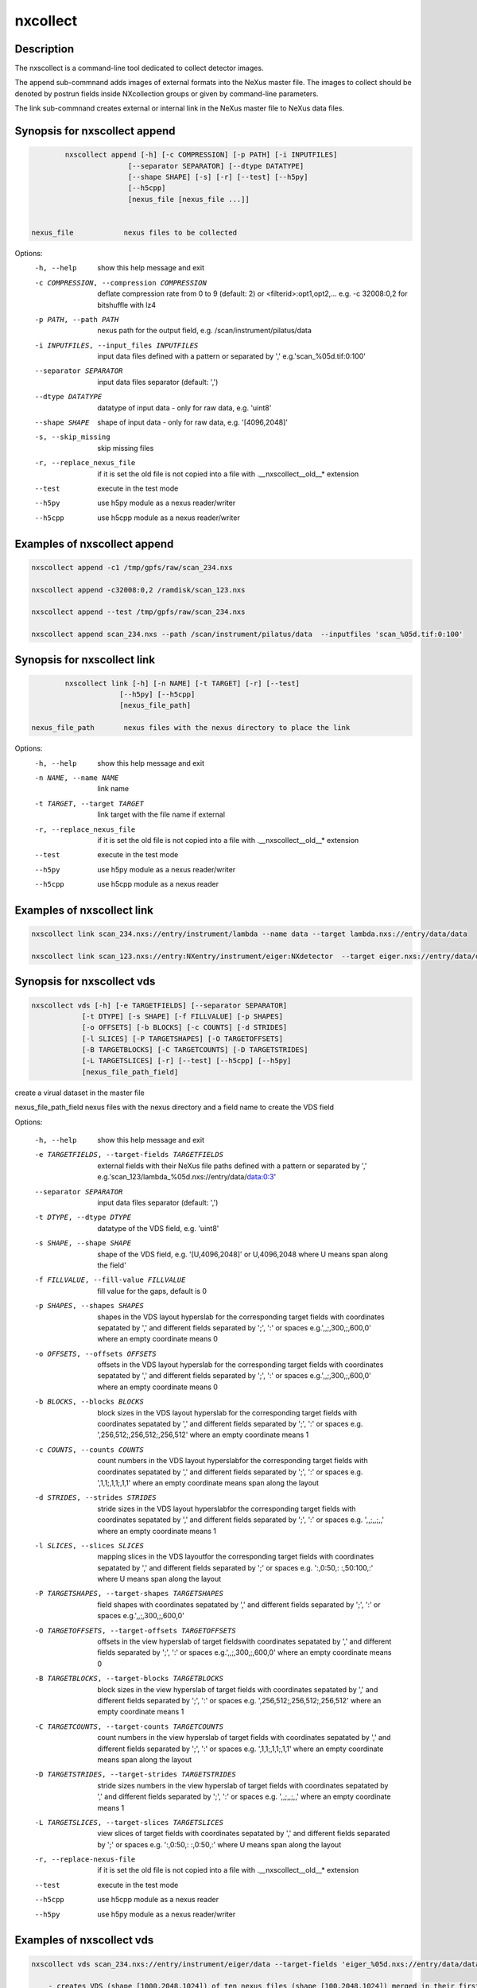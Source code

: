 =========
nxcollect
=========

Description
-----------

The nxscollect is  a command-line tool dedicated to collect detector images.


The append sub-commnand adds images of external formats into the NeXus master file.
The images to collect should be denoted by postrun fields inside NXcollection groups or given by command-line parameters.

The link sub-commnand creates external or internal link in the NeXus master file to NeXus data files.


Synopsis for nxscollect append
------------------------------

.. code:: bash

          nxscollect append [-h] [-c COMPRESSION] [-p PATH] [-i INPUTFILES]
                         [--separator SEPARATOR] [--dtype DATATYPE]
                         [--shape SHAPE] [-s] [-r] [--test] [--h5py]
                         [--h5cpp]
                         [nexus_file [nexus_file ...]]


  nexus_file            nexus files to be collected

Options:
  -h, --help            show this help message and exit
  -c COMPRESSION, --compression COMPRESSION
                        deflate compression rate from 0 to 9 (default: 2) or
                        <filterid>:opt1,opt2,... e.g. -c 32008:0,2 for
                        bitshuffle with lz4
  -p PATH, --path PATH  nexus path for the output field, e.g.
                        /scan/instrument/pilatus/data
  -i INPUTFILES, --input_files INPUTFILES
                        input data files defined with a pattern or separated
                        by ',' e.g.'scan_%05d.tif:0:100'
  --separator SEPARATOR
                        input data files separator (default: ',')
  --dtype DATATYPE      datatype of input data - only for raw data, e.g.
                        'uint8'
  --shape SHAPE         shape of input data - only for raw data, e.g.
                        '[4096,2048]'
  -s, --skip_missing    skip missing files
  -r, --replace_nexus_file
                        if it is set the old file is not copied into a file
                        with .__nxscollect__old__* extension
  --test                execute in the test mode
  --h5py                use h5py module as a nexus reader/writer
  --h5cpp               use h5cpp module as a nexus reader/writer

Examples of nxscollect append
-----------------------------

.. code:: bash

       nxscollect append -c1 /tmp/gpfs/raw/scan_234.nxs

       nxscollect append -c32008:0,2 /ramdisk/scan_123.nxs

       nxscollect append --test /tmp/gpfs/raw/scan_234.nxs

       nxscollect append scan_234.nxs --path /scan/instrument/pilatus/data  --inputfiles 'scan_%05d.tif:0:100'


Synopsis for nxscollect link
----------------------------

.. code:: bash

          nxscollect link [-h] [-n NAME] [-t TARGET] [-r] [--test]
                       [--h5py] [--h5cpp]
                       [nexus_file_path]

  nexus_file_path       nexus files with the nexus directory to place the link

Options:
  -h, --help            show this help message and exit
  -n NAME, --name NAME  link name
  -t TARGET, --target TARGET
                        link target with the file name if external
  -r, --replace_nexus_file
                        if it is set the old file is not copied into a file
                        with .__nxscollect__old__* extension
  --test                execute in the test mode
  --h5py                use h5py module as a nexus reader/writer
  --h5cpp               use h5cpp module as a nexus reader



Examples of nxscollect link
---------------------------

.. code:: bash

       nxscollect link scan_234.nxs://entry/instrument/lambda --name data --target lambda.nxs://entry/data/data

       nxscollect link scan_123.nxs://entry:NXentry/instrument/eiger:NXdetector  --target eiger.nxs://entry/data/data


Synopsis for nxscollect vds
---------------------------

.. code:: bash

          nxscollect vds [-h] [-e TARGETFIELDS] [--separator SEPARATOR]
                      [-t DTYPE] [-s SHAPE] [-f FILLVALUE] [-p SHAPES]
                      [-o OFFSETS] [-b BLOCKS] [-c COUNTS] [-d STRIDES]
                      [-l SLICES] [-P TARGETSHAPES] [-O TARGETOFFSETS]
                      [-B TARGETBLOCKS] [-C TARGETCOUNTS] [-D TARGETSTRIDES]
                      [-L TARGETSLICES] [-r] [--test] [--h5cpp] [--h5py]
                      [nexus_file_path_field]

create a virual dataset in the master file

nexus_file_path_field    nexus files with the nexus directory and a field name  to create the VDS field


Options:

  -h, --help            show this help message and exit
  -e TARGETFIELDS, --target-fields TARGETFIELDS
                        external fields with their NeXus file paths defined
                        with a pattern or separated by ','
                        e.g.'scan_123/lambda_%05d.nxs://entry/data/data:0:3'
  --separator SEPARATOR
                        input data files separator (default: ',')
  -t DTYPE, --dtype DTYPE
                        datatype of the VDS field, e.g. 'uint8'
  -s SHAPE, --shape SHAPE
                        shape of the VDS field, e.g. '[U,4096,2048]' or
                        U,4096,2048 where U means span along the field'
  -f FILLVALUE, --fill-value FILLVALUE
                        fill value for the gaps, default is 0
  -p SHAPES, --shapes SHAPES
                        shapes in the VDS layout hyperslab for the
                        corresponding target fields with coordinates sepatated
                        by ',' and different fields separated by ';', ':' or
                        spaces e.g.',,;,300,;,600,0' where an empty coordinate
                        means 0
  -o OFFSETS, --offsets OFFSETS
                        offsets in the VDS layout hyperslab for the
                        corresponding target fields with coordinates sepatated
                        by ',' and different fields separated by ';', ':' or
                        spaces e.g.',,;,300,;,600,0' where an empty coordinate
                        means 0
  -b BLOCKS, --blocks BLOCKS
                        block sizes in the VDS layout hyperslab for the
                        corresponding target fields with coordinates sepatated
                        by ',' and different fields separated by ';', ':' or
                        spaces e.g. ',256,512;,256,512;,256,512' where an
                        empty coordinate means 1
  -c COUNTS, --counts COUNTS
                        count numbers in the VDS layout hyperslabfor the
                        corresponding target fields with coordinates sepatated
                        by ',' and different fields separated by ';', ':' or
                        spaces e.g. ',1,1;,1,1;,1,1' where an empty coordinate
                        means span along the layout
  -d STRIDES, --strides STRIDES
                        stride sizes in the VDS layout hyperslabfor the
                        corresponding target fields with coordinates sepatated
                        by ',' and different fields separated by ';', ':' or
                        spaces e.g. ',,;,,;,,' where an empty coordinate means
                        1
  -l SLICES, --slices SLICES
                        mapping slices in the VDS layoutfor the corresponding
                        target fields with coordinates sepatated by ',' and
                        different fields separated by ';' or spaces e.g.
                        ':,0:50,: :,50:100,:' where U means span along the
                        layout
  -P TARGETSHAPES, --target-shapes TARGETSHAPES
                        field shapes with coordinates sepatated by ',' and
                        different fields separated by ';', ':' or spaces
                        e.g.',,;,300,;,600,0'
  -O TARGETOFFSETS, --target-offsets TARGETOFFSETS
                        offsets in the view hyperslab of target fieldswith
                        coordinates sepatated by ',' and different fields
                        separated by ';', ':' or spaces e.g.',,;,300,;,600,0'
                        where an empty coordinate means 0
  -B TARGETBLOCKS, --target-blocks TARGETBLOCKS
                        block sizes in the view hyperslab of target fields
                        with coordinates sepatated by ',' and different fields
                        separated by ';', ':' or spaces e.g.
                        ',256,512;,256,512;,256,512' where an empty coordinate
                        means 1
  -C TARGETCOUNTS, --target-counts TARGETCOUNTS
                        count numbers in the view hyperslab of target fields
                        with coordinates sepatated by ',' and different fields
                        separated by ';', ':' or spaces e.g. ',1,1;,1,1;,1,1'
                        where an empty coordinate means span along the layout
  -D TARGETSTRIDES, --target-strides TARGETSTRIDES
                        stride sizes numbers in the view hyperslab of target
                        fields with coordinates sepatated by ',' and different
                        fields separated by ';', ':' or spaces e.g. ',,;,,;,,'
                        where an empty coordinate means 1
  -L TARGETSLICES, --target-slices TARGETSLICES
                        view slices of target fields with coordinates
                        sepatated by ',' and different fields separated by ';'
                        or spaces e.g. ':,0:50,: :,0:50,:' where U means span
                        along the layout
  -r, --replace-nexus-file
                        if it is set the old file is not copied into a file
                        with .__nxscollect__old__* extension
  --test                execute in the test mode
  --h5cpp               use h5cpp module as a nexus reader
  --h5py                use h5py module as a nexus reader/writer



Examples of nxscollect vds
--------------------------

.. code:: bash

       nxscollect vds scan_234.nxs://entry/instrument/eiger/data --target-fields 'eiger_%05d.nxs://entry/data/data:1:10' --shape '1000,2048,1024' --shapes '100,,:100,,:100,,:100,,:100,,:100,,:100,,:100,,:100,,:100,,'   --offsets '0,,:100,,:200,,:300,,:400,,:500,,:600,,:700,,:800,,:900,,'

           - creates VDS (shape [1000,2048,1024]) of ten nexus files (shape [100,2048,1024]) merged in their first dimension

       nxscollect vds scan_234.nxs://entry/instrument/lambda/data --target-fields 'lambda_%05d.nxs://entry/data/data:0:2' --shape '100,300,762' --shapes ',,250:,,250:,,250'   --offsets ',,:,,256:,,512'  --counts 'U,,:U,,:U,,' -f 1

           - creates VDS (shape [100,300,762]) of three nexus files (shape [100,300,250]) merged in their third dimension,
               separated with a 6 pixel gap of 1 values and unlimited first dimension

       nxscollect vds scan_234.nxs://entry/instrument/percival/data --target-fields 'percival_%05d.nxs://entry/data/data:1:4' --shape '4000,1600,2000' --shapes '1000,,:1000,,:1000,,:1000,,'   --offsets '0,,:1,,:2,,:3,,'  --counts 'U,,:U,,:U,,:U,,' --strides '4,,:4,,:4,,:4,,'

           - creates VDS (shape [1000,1600,2000]) of three nexus files (shape [1000,1600,2000])
                merged in their the first dimension with interlaying frames
                and unlimited first dimension
